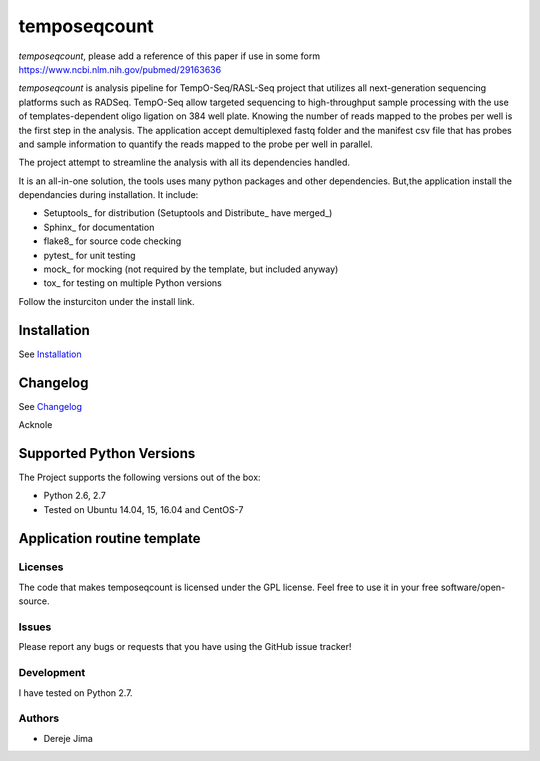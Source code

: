 =========================
temposeqcount
=========================

*temposeqcount*, please add a reference of this paper if use in some form https://www.ncbi.nlm.nih.gov/pubmed/29163636

.. image:: https://travis-ci.org/demis001/temposeqcount.png
   :target: https://travis-ci.org/demis001/temposeqcount

`temposeqcount` is analysis pipeline for TempO-Seq/RASL-Seq project that utilizes all next-generation  sequencing platforms such as RADSeq. TempO-Seq allow targeted sequencing to high-throughput sample  processing with the use of templates-dependent oligo ligation on 384 well plate. Knowing the number of reads mapped to the probes per well is the first step in the analysis. The application accept demultiplexed fastq folder and the manifest csv file that has probes and sample information to quantify the reads mapped to the probe per well in parallel.

The project attempt to streamline the analysis with all its dependencies handled.

It is an all-in-one solution, the tools uses many python packages and other dependencies. But,the application install the dependancies during installation.  It include:

* Setuptools_ for distribution (Setuptools and Distribute_ have merged_)
* Sphinx_ for documentation
* flake8_ for source code checking
* pytest_ for unit testing
* mock_ for mocking (not required by the template, but included anyway)
* tox_ for testing on multiple Python versions


Follow the insturciton under the install link.

Installation
------------

See `Installation <docs/source/install.rst>`_

Changelog
---------

See `Changelog <CHANGELOG.rst>`_

Acknole
   
Supported Python Versions
-------------------------

The Project  supports the following versions out of the box:

* Python 2.6, 2.7
* Tested on Ubuntu 14.04, 15, 16.04 and CentOS-7

Application routine template
----------------------------

.. image:: docs/source/_static/images/raslpip_stages_to_run.png


Licenses
========

The code that makes temposeqcount is licensed under the GPL license. Feel free to use it in your free software/open-source.


Issues
======

Please report any bugs or requests that you have using the GitHub issue tracker!

Development
===========

I have tested on  Python 2.7.

Authors
=======

* Dereje Jima
